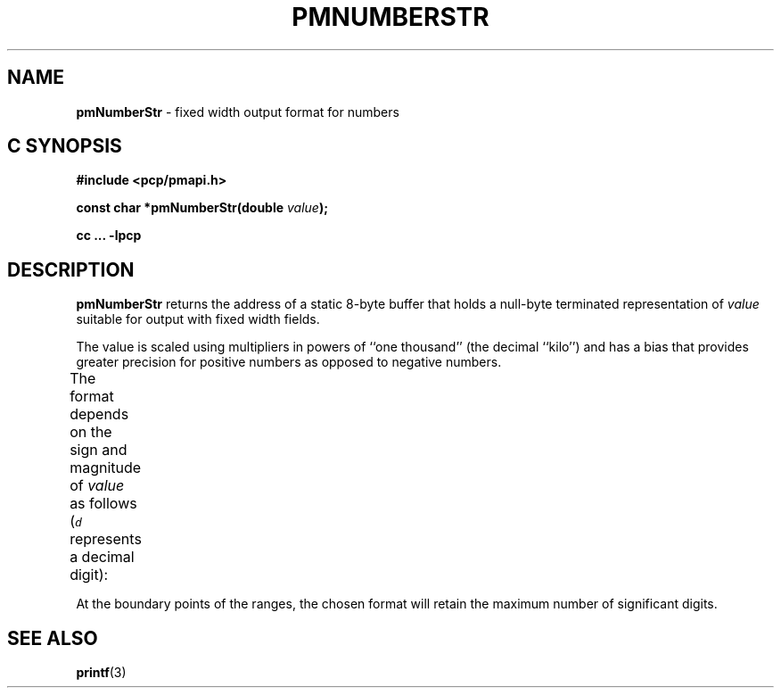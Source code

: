 '\"! tbl | mmdoc
'\"macro stdmacro
.\"
.\" Copyright (c) 2000-2004 Silicon Graphics, Inc.  All Rights Reserved.
.\" 
.\" This program is free software; you can redistribute it and/or modify it
.\" under the terms of the GNU General Public License as published by the
.\" Free Software Foundation; either version 2 of the License, or (at your
.\" option) any later version.
.\" 
.\" This program is distributed in the hope that it will be useful, but
.\" WITHOUT ANY WARRANTY; without even the implied warranty of MERCHANTABILITY
.\" or FITNESS FOR A PARTICULAR PURPOSE.  See the GNU General Public License
.\" for more details.
.\" 
.\"
.TH PMNUMBERSTR 3 "SGI" "Performance Co-Pilot"
.SH NAME
\f3pmNumberStr\f1 \- fixed width output format for numbers
.SH "C SYNOPSIS"
.ft 3
#include <pcp/pmapi.h>
.sp
const char *pmNumberStr(double \fIvalue\fP);
.sp
cc ... \-lpcp
.ft 1
.SH DESCRIPTION
.B pmNumberStr
returns the address of a static 8-byte buffer that holds a
null-byte terminated representation of
.I value
suitable for output with fixed width fields.
.PP
The value is scaled using multipliers in powers of ``one thousand''
(the decimal ``kilo'') and has a bias that provides greater precision for
positive numbers as opposed to negative numbers.
.PP
The format depends on the sign and magnitude of
.I value
as follows (\c
\f(COd\f1
represents a decimal digit):
.TS
box,center;
c | c
lf(CW) | lf(CO).
\f2value\f1 range	format
_
        > 999995000000000	 \f(CBinf?\fP
999995000000000 \- 999995000000	ddd.dd\f(CBT\fP
   999995000000 \- 999995000	ddd.dd\f(CBG\fP
      999995000 \- 999995	ddd.dd\f(CBM\fP
         999995 \- 999.995	ddd.dd\f(CBK\fP
        999.995 \- 0.005	ddd.dd
          0.005 \- \-0.005	\f(CB  0.00\fP
         \-0.005 \- \-99.95	\-dd.dd
        \-99.995 \- \-99995	\-dd.dd\f(CBK\fP
         \-99995 \- \-99995000	\-dd.dd\f(CBM\fP
      \-99995000 \- \-99995000000	\-dd.dd\f(CBG\fP
   \-99995000000 \- \-99995000000000	\-dd.dd\f(CBT\fP
       < \-99995000000000	\f(CB\-inf?\fP
.TE
.PP
At the boundary points of the ranges, the chosen format will retain the
maximum number of significant digits.
.SH SEE ALSO
.BR printf (3)
